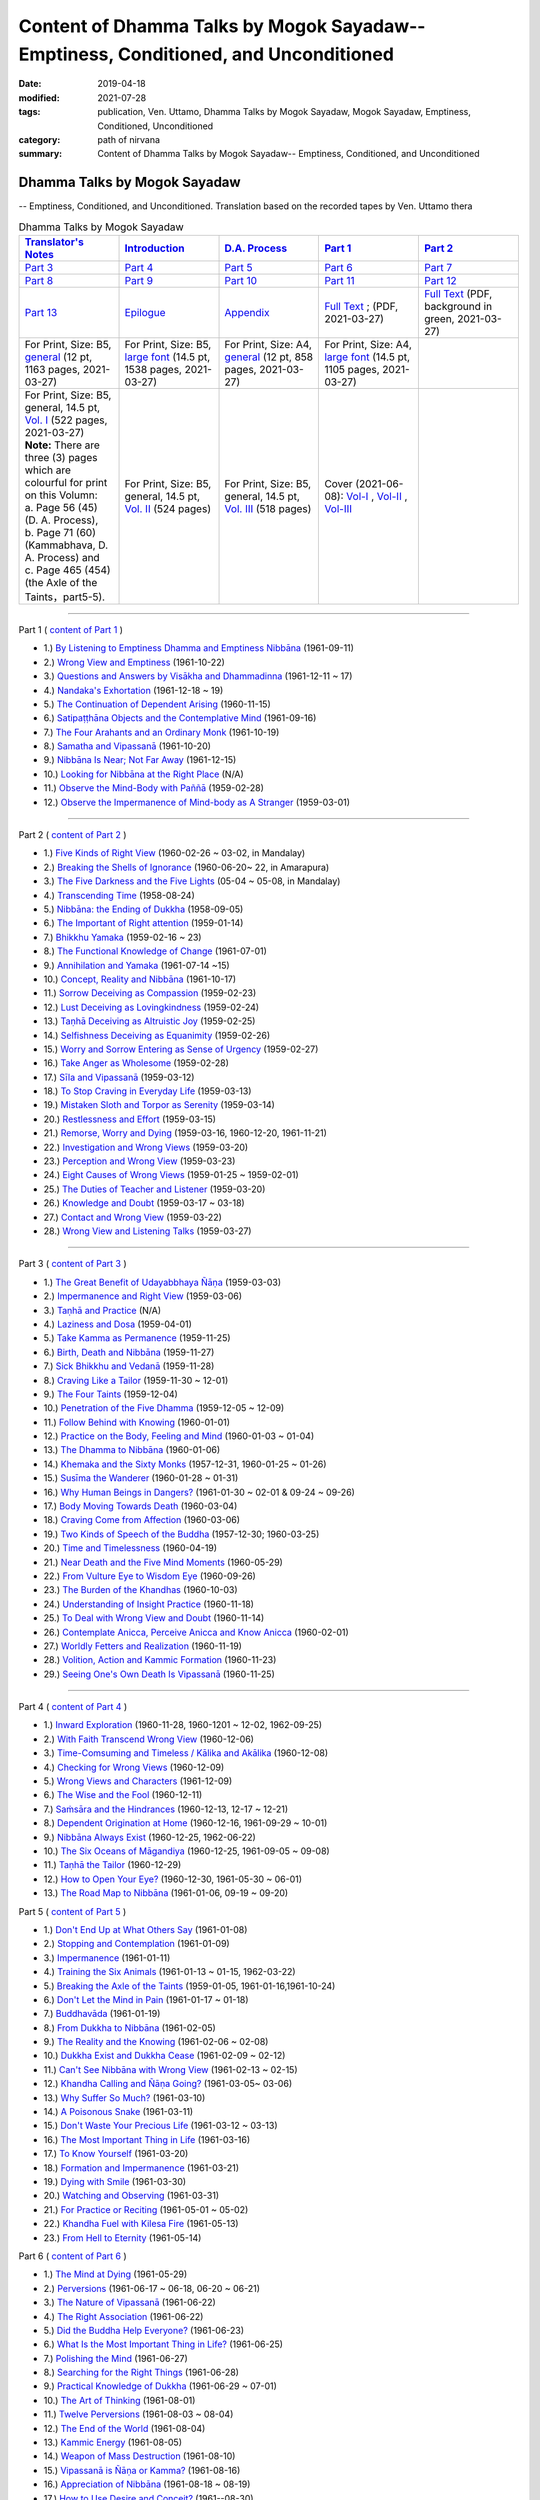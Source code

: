 ======================================================================================
Content of Dhamma Talks by Mogok Sayadaw-- Emptiness, Conditioned, and Unconditioned
======================================================================================

:date: 2019-04-18
:modified: 2021-07-28
:tags: publication, Ven. Uttamo, Dhamma Talks by Mogok Sayadaw, Mogok Sayadaw, Emptiness, Conditioned, Unconditioned
:category: path of nirvana
:summary: Content of Dhamma Talks by Mogok Sayadaw-- Emptiness, Conditioned, and Unconditioned


Dhamma Talks by Mogok Sayadaw
~~~~~~~~~~~~~~~~~~~~~~~~~~~~~~~~~~

-- Emptiness, Conditioned, and Unconditioned. Translation based on the recorded tapes by Ven. Uttamo thera

.. list-table:: Dhamma Talks by Mogok Sayadaw
   :widths: 20 20 20 20 20
   :header-rows: 1

   * - `Translator's Notes <{filename}translator-notes%zh.rst>`__
     - `Introduction <{filename}introduction%zh.rst>`__ 
     - `D.A. Process <{filename}da-process%zh.rst>`__
     - `Part 1`_
     - `Part 2`_ 
   * - `Part 3`_
     - `Part 4`_
     - `Part 5`_
     - `Part 6`_
     - `Part 7`_
   * - `Part 8`_
     - `Part 9`_
     - `Part 10`_
     - `Part 11`_
     - `Part 12`_
   * - `Part 13`_
     - `Epilogue <{filename}postscript%zh.rst>`__
     - `Appendix <{filename}appendix%zh.rst>`__
     - `Full Text <https://github.com/twnanda/doc-pdf-etc/blob/master/pdf/Dhamma_Talks_by_Mogok_Sayadaw-full-text.pdf>`__ ; (PDF, 2021-03-27)
     - `Full Text <https://github.com/twnanda/doc-pdf-etc/blob/master/pdf/Dhamma_Talks_by_Mogok_Sayadaw-full-text-green.pdf>`__ (PDF, background in green, 2021-03-27)
   * - For Print, Size: B5, `general <https://github.com/twnanda/doc-pdf-etc/blob/master/pdf/Dhamma_Talks_by_Mogok_Sayadaw-full-text-12pt-print-B5.pdf>`__ (12 pt, 1163 pages, 2021-03-27) 
     - For Print, Size: B5, `large font <https://github.com/twnanda/doc-pdf-etc/blob/master/pdf/Dhamma_Talks_by_Mogok_Sayadaw-full-text-14pt-print-B5.pdf>`__ (14.5 pt, 1538 pages, 2021-03-27)
     - For Print, Size: A4, `general <https://github.com/twnanda/doc-pdf-etc/blob/master/pdf/Dhamma_Talks_by_Mogok_Sayadaw-full-text-12pt-print.pdf>`__  (12 pt, 858 pages, 2021-03-27)
     - For Print, Size: A4, `large font <https://github.com/twnanda/doc-pdf-etc/blob/master/pdf/Dhamma_Talks_by_Mogok_Sayadaw-full-text-14pt-print.pdf>`__ (14.5 pt, 1105 pages, 2021-03-27)
     - 
   * - | For Print, Size: B5, general, 14.5 pt, `Vol. I <https://github.com/twnanda/doc-pdf-etc/blob/master/pdf/Dhamma_Talks_by_Mogok_Sayadaw-full-text-14pt-print-B5-Vol-1.pdf>`__ (522 pages, 2021-03-27)
       | **Note:** There are three (3) pages which are colourful for print on this Volumn:
       | a. Page 56 (45) (D. A. Process), 
       | b. Page 71 (60) (Kammabhava, D. A. Process) and 
       | c. Page 465 (454) (the Axle of the Taints，part5-5).   
     - For Print, Size: B5, general, 14.5 pt, `Vol. II <https://github.com/twnanda/doc-pdf-etc/blob/master/pdf/Dhamma_Talks_by_Mogok_Sayadaw-full-text-14pt-print-B5-Vol-2.pdf>`__ (524 pages)
     - For Print, Size: B5, general, 14.5 pt, `Vol. III <https://github.com/twnanda/doc-pdf-etc/blob/master/pdf/Dhamma_Talks_by_Mogok_Sayadaw-full-text-14pt-print-B5-Vol-3.pdf>`__ (518 pages)
     - Cover (2021-06-08): `Vol-I <https://github.com/twnanda/doc-pdf-etc/blob/master/image/mogok1-cover.png>`__ , `Vol-II <https://github.com/twnanda/doc-pdf-etc/blob/master/image/mogok2-cover.png>`__ , `Vol-III <https://github.com/twnanda/doc-pdf-etc/blob/master/image/mogok3-cover.png>`__ 
     - 

---------------------------

_`Part 1` ( `content of Part 1 <{filename}pt01-content-of-part01%zh.rst>`_ )

- 1.) `By Listening to Emptiness Dhamma and Emptiness Nibbāna <{filename}pt01-01-emptiness-dhamma-and-emptiness-nibbana%zh.rst>`_ (1961-09-11)

- 2.) `Wrong View and Emptiness <{filename}pt01-02-wrong-view-and-emptiness%zh.rst>`_ (1961-10-22)

- 3.) `Questions and Answers by Visākha and Dhammadinna <{filename}pt01-03-questions-and-answers-by-visakha-and-dhammadinna%zh.rst>`_ (1961-12-11 ~ 17)

- 4.) `Nandaka's Exhortation <{filename}pt01-04-nandaka-s-exhortation%zh.rst>`_ (1961-12-18 ~ 19)

- 5.) `The Continuation of Dependent Arising <{filename}pt01-05-continuation-of-dependent-arising%zh.rst>`_ (1960-11-15)

- 6.) `Satipaṭṭhāna Objects and the Contemplative Mind <{filename}pt01-06-satipathana-objects-and-the-contemplative-mind%zh.rst>`_ (1961-09-16)

- 7.) `The Four Arahants and an Ordinary Monk <{filename}pt01-07-four-arahants-and-an-ordinary-monk%zh.rst>`_ (1961-10-19)

- 8.) `Samatha and Vipassanā <{filename}pt01-08-samatha-and-vipassana%zh.rst>`_ (1961-10-20)

- 9.) `Nibbāna Is Near; Not Far Away <{filename}pt01-09-nibbana-is-near-not-far-away%zh.rst>`_ (1961-12-15)

- 10.) `Looking for Nibbāna at the Right Place <{filename}pt01-10-looking-for-nibbana-at-the-right-place%zh.rst>`_ (N/A)

- 11.) `Observe the Mind-Body with Paññā <{filename}pt01-11-observe-the-mind-body-with-panna%zh.rst>`_ (1959-02-28)

- 12.) `Observe the Impermanence of Mind-body as A Stranger <{filename}pt01-12-observe-the-impermanence-of-mind-body-as-a-stranger%zh.rst>`_ (1959-03-01)

------

_`Part 2` ( `content of Part 2 <{filename}pt02-content-of-part02%zh.rst>`_ )

- 1.) `Five Kinds of Right View <{filename}pt02-01-five-kinds-of-right-view%zh.rst>`_ (1960-02-26 ~ 03-02, in Mandalay)

- 2.) `Breaking the Shells of Ignorance <{filename}pt02-02-breaking-the-shells-of-ignorance%zh.rst>`_ (1960-06-20~ 22, in Amarapura)

- 3.) `The Five Darkness and the Five Lights <{filename}pt02-03-five-darkness-five-lights%zh.rst>`_ (05-04 ~ 05-08, in Mandalay)

- 4.) `Transcending Time <{filename}pt02-04-transcending-time%zh.rst>`_ (1958-08-24)

- 5.) `Nibbāna: the Ending of Dukkha <{filename}pt02-05-nibbana-the-ending-of-dukkha%zh.rst>`_ (1958-09-05)

- 6.) `The Important of Right attention <{filename}pt02-06-important-of-right-attention%zh.rst>`_ (1959-01-14)

- 7.) `Bhikkhu Yamaka <{filename}pt02-07-bhikkhu-yamaka%zh.rst>`_ (1959-02-16 ~ 23)

- 8.) `The Functional Knowledge of Change <{filename}pt02-08-functional-knowledge-of-change%zh.rst>`_ (1961-07-01)

- 9.) `Annihilation and Yamaka <{filename}pt02-09-annihilation-and-yamaka%zh.rst>`_ (1961-07-14 ~15)

- 10.) `Concept, Reality and Nibbāna <{filename}pt02-10-concept-reality-and-nibbana%zh.rst>`_ (1961-10-17)

- 11.) `Sorrow Deceiving as Compassion <{filename}pt02-11-sorrow-deceiving-as-compassion%zh.rst>`_ (1959-02-23)

- 12.) `Lust Deceiving as Lovingkindness <{filename}pt02-12-lust-deceiving-as-lovingkindness%zh.rst>`_ (1959-02-24)

- 13.) `Taṇhā Deceiving as Altruistic Joy <{filename}pt02-13-tanha-deceiving-as-altruistic-joy%zh.rst>`_ (1959-02-25)

- 14.) `Selfishness Deceiving as Equanimity <{filename}pt02-14-selfishness-deceiving-as-equanimity%zh.rst>`_ (1959-02-26)

- 15.) `Worry and Sorrow Entering as Sense of Urgency <{filename}pt02-15-worry-and-sorrow-entering-as-sense-of-urgency%zh.rst>`_ (1959-02-27)

- 16.) `Take Anger as Wholesome <{filename}pt02-16-take-anger-as-wholesome%zh.rst>`_ (1959-02-28)

- 17.) `Sīla and Vipassanā <{filename}pt02-17-sila-and-vipassana%zh.rst>`_ (1959-03-12)

- 18.) `To Stop Craving in Everyday Life <{filename}pt02-18-to-stop-craving-in-everyday-life%zh.rst>`_ (1959-03-13)

- 19.) `Mistaken Sloth and Torpor as Serenity <{filename}pt02-19-mistaken-sloth-and-torpor-as-serenity%zh.rst>`_ (1959-03-14)

- 20.) `Restlessness and Effort <{filename}pt02-20-restlessness-and-effort%zh.rst>`_ (1959-03-15)

- 21.) `Remorse, Worry and Dying <{filename}pt02-21-remorse-worry-and-dying%zh.rst>`_ (1959-03-16, 1960-12-20, 1961-11-21)

- 22.) `Investigation and Wrong Views <{filename}pt02-22-investigation-and-wrong-views%zh.rst>`_ (1959-03-20)

- 23.) `Perception and Wrong View <{filename}pt02-23-perception-and-wrong-views%zh.rst>`_ (1959-03-23)

- 24.) `Eight Causes of Wrong Views <{filename}pt02-24-eight-causes-of-wrong-views%zh.rst>`_ (1959-01-25 ~ 1959-02-01)

- 25.) `The Duties of Teacher and Listener <{filename}pt02-25-duties-of-teacher-and-listener%zh.rst>`_ (1959-03-20)

- 26.) `Knowledge and Doubt <{filename}pt02-26-knowledge-and-doubt%zh.rst>`_ (1959-03-17 ~ 03-18)

- 27.) `Contact and Wrong View <{filename}pt02-27-contact-and-wrong-view%zh.rst>`_ (1959-03-22)

- 28.) `Wrong View and Listening Talks <{filename}pt02-28-wrong-viewand-listening-talks%zh.rst>`_ (1959-03-27)

------

_`Part 3` ( `content of Part 3 <{filename}pt03-content-of-part03%zh.rst>`_ )

- 1.) `The Great Benefit of Udayabbhaya Ñāṇa <{filename}pt03-01-great-benefit-of-udayabbhaya-nana%zh.rst>`_ (1959-03-03)

- 2.) `Impermanence and Right View <{filename}pt03-02-impermanence-and-right-view%zh.rst>`_ (1959-03-06)

- 3.) `Taṇhā and Practice <{filename}pt03-03-tanha-and-practice%zh.rst>`_ (N/A)

- 4.) `Laziness and Dosa <{filename}pt03-04-laziness-and-dosa%zh.rst>`_ (1959-04-01)

- 5.) `Take Kamma as Permanence <{filename}pt03-05-take-kamma-as-permanence%zh.rst>`_ (1959-11-25)

- 6.) `Birth, Death and Nibbāna <{filename}pt03-06-birth-death-and-nibbana%zh.rst>`_ (1959-11-27)

- 7.) `Sick Bhikkhu and Vedanā <{filename}pt03-07-sick-bhikkhu-and-vedana%zh.rst>`_ (1959-11-28)

- 8.) `Craving Like a Tailor <{filename}pt03-08-craving-like-a-tailor%zh.rst>`_ (1959-11-30 ~ 12-01)

- 9.) `The Four Taints <{filename}pt03-09-four-taints%zh.rst>`_ (1959-12-04)

- 10.) `Penetration of the Five Dhamma <{filename}pt03-10-penetration-of-the-five-dhamma%zh.rst>`_ (1959-12-05 ~ 12-09)

- 11.) `Follow Behind with Knowing <{filename}pt03-11-follow-behind-with-knowing%zh.rst>`_ (1960-01-01)

- 12.) `Practice on the Body, Feeling and Mind <{filename}pt03-12-practice-on-the-body-feeling-and-mind%zh.rst>`_ (1960-01-03 ~ 01-04)

- 13.) `The Dhamma to Nibbāna <{filename}pt03-13-dhamma-to-nibbana%zh.rst>`_ (1960-01-06)

- 14.) `Khemaka and the Sixty Monks <{filename}pt03-14-khemaka-and-the-sixty-monks%zh.rst>`_ (1957-12-31, 1960-01-25 ~ 01-26)

- 15.) `Susīma the Wanderer <{filename}pt03-15-susima-the-wanderer%zh.rst>`_ (1960-01-28 ~ 01-31)

- 16.) `Why Human Beings in Dangers? <{filename}pt03-16-why-human-beings-in-dangers%zh.rst>`_ (1961-01-30 ~ 02-01 & 09-24 ~ 09-26)

- 17.) `Body Moving Towards Death <{filename}pt03-17-body-moving-towards-death%zh.rst>`_ (1960-03-04)

- 18.) `Craving Come from Affection <{filename}pt03-18-craving-come-from-affection%zh.rst>`_ (1960-03-06)

- 19.) `Two Kinds of Speech of the Buddha <{filename}pt03-19-two-kinds-of-speech-of-the-buddha%zh.rst>`_ (1957-12-30; 1960-03-25)

- 20.) `Time and Timelessness <{filename}pt03-20-time-and-timelessness%zh.rst>`_ (1960-04-19)

- 21.) `Near Death and the Five Mind Moments <{filename}pt03-21-near-death-and-the-five-mind-moments%zh.rst>`_ (1960-05-29)

- 22.) `From Vulture Eye to Wisdom Eye <{filename}pt03-22-from-vulture-eye-to-wisdom-eye%zh.rst>`_ (1960-09-26)

- 23.) `The Burden of the Khandhas <{filename}pt03-23-burden-of-the-khandhas%zh.rst>`_ (1960-10-03)

- 24.) `Understanding of Insight Practice <{filename}pt03-24-understanding-of-insight-practice%zh.rst>`_ (1960-11-18)

- 25.) `To Deal with Wrong View and Doubt <{filename}pt03-25-to-deal-with-wrong-viewand-doubt%zh.rst>`_ (1960-11-14)

- 26.) `Contemplate Anicca, Perceive Anicca and Know Anicca <{filename}pt03-26-contemplate-anicca-perceive-anicca-and-know-anicca%zh.rst>`_ (1960-02-01)

- 27.) `Worldly Fetters and Realization <{filename}pt03-27-worldly-fetters-and-realization%zh.rst>`_ (1960-11-19)

- 28.) `Volition, Action and Kammic Formation <{filename}pt03-28-volition-action-and-kammic-formation%zh.rst>`_ (1960-11-23)

- 29.) `Seeing One's Own Death Is Vipassanā <{filename}pt03-29-seeing-ones-own-death-is-vipassana%zh.rst>`_ (1960-11-25)

------

_`Part 4` ( `content of Part 4 <{filename}pt04-content-of-part04%zh.rst>`_ )

- 1.) `Inward Exploration <{filename}pt04-01-inward-exploration%zh.rst>`_ (1960-11-28, 1960-1201 ~ 12-02, 1962-09-25)

- 2.) `With Faith Transcend Wrong View <{filename}pt04-02-with-faith-transcend-wrong-view%zh.rst>`_ (1960-12-06)

- 3.) `Time-Comsuming and Timeless / Kālika and Akālika <{filename}pt04-03-time-comsuming-and-timeless-kalika-and-akalika%zh.rst>`_ (1960-12-08)

- 4.) `Checking for Wrong Views <{filename}pt04-04-checking-for-wrong-views%zh.rst>`_ (1960-12-09)

- 5.) `Wrong Views and Characters <{filename}pt04-05-wrong-views-and-characters%zh.rst>`_ (1961-12-09)

- 6.) `The Wise and the Fool <{filename}pt04-06-the-wise-and-the-fool%zh.rst>`_ (1960-12-11)

- 7.) `Saṁsāra and the Hindrances <{filename}pt04-07-samsara-and-the-hindrances%zh.rst>`_ (1960-12-13, 12-17 ~ 12-21)

- 8.) `Dependent Origination at Home <{filename}pt04-08-dependent-origination-at-home%zh.rst>`_ (1960-12-16, 1961-09-29 ~ 10-01)

- 9.) `Nibbāna Always Exist <{filename}pt04-09-nibbana-always-exist%zh.rst>`_ (1960-12-25, 1962-06-22)

- 10.) `The Six Oceans of Māgandiya <{filename}pt04-10-the-six-oceans-of-magandiya%zh.rst>`_ (1960-12-25, 1961-09-05 ~ 09-08)

- 11.) `Taṇhā the Tailor <{filename}pt04-11-tanha-the-tailor%zh.rst>`_ (1960-12-29)

- 12.) `How to Open Your Eye? <{filename}pt04-12-how-to-open-your-eye%zh.rst>`_ (1960-12-30, 1961-05-30 ~ 06-01)

- 13.) `The Road Map to Nibbāna <{filename}pt04-13-the-road-map-to-nibbana%zh.rst>`_ (1961-01-06, 09-19 ~ 09-20)

_`Part 5` ( `content of Part 5 <{filename}pt05-content-of-part05%zh.rst>`_ )

- 1.) `Don't End Up at What Others Say <{filename}pt05-01-dont-end-up-at-what-others-say%zh.rst>`_ (1961-01-08)

- 2.) `Stopping and Contemplation <{filename}pt05-02-stopping-and-contemplation%zh.rst>`_ (1961-01-09)

- 3.) `Impermanence <{filename}pt05-03-impermanence%zh.rst>`_ (1961-01-11)

- 4.) `Training the Six Animals <{filename}pt05-04-training-the-six-animals%zh.rst>`_ (1961-01-13 ~ 01-15, 1962-03-22)

- 5.) `Breaking the Axle of the Taints <{filename}pt05-05-breaking-the-axle-of-the-taints%zh.rst>`_ (1959-01-05, 1961-01-16,1961-10-24)

- 6.) `Don't Let the Mind in Pain <{filename}pt05-06-dont-let-the-mind-in-pain%zh.rst>`_ (1961-01-17 ~ 01-18)

- 7.) `Buddhavāda <{filename}pt05-07-buddhavada%zh.rst>`_ (1961-01-19)

- 8.) `From Dukkha to Nibbāna <{filename}pt05-08-from-dukkha-to-nibbana%zh.rst>`_ (1961-02-05)

- 9.) `The Reality and the Knowing <{filename}pt05-09-the-reality-and-the-knowing%zh.rst>`_ (1961-02-06 ~ 02-08)

- 10.) `Dukkha Exist and Dukkha Cease <{filename}pt05-10-dukkha-exist-and-dukkha-cease%zh.rst>`_ (1961-02-09 ~ 02-12)

- 11.) `Can't See Nibbāna with Wrong View <{filename}pt05-11-cant-see-nibbana-with-wrong-view%zh.rst>`_ (1961-02-13 ~ 02-15)

- 12.) `Khandha Calling and Ñāṇa Going? <{filename}pt05-12-khandha-calling-and-nana-going%zh.rst>`_ (1961-03-05~ 03-06)

- 13.) `Why Suffer So Much? <{filename}pt05-13-why-suffer-so-much%zh.rst>`_ (1961-03-10)

- 14.) `A Poisonous Snake <{filename}pt05-14-a-poisonous-snake%zh.rst>`_ (1961-03-11)

- 15.) `Don't Waste Your Precious Life <{filename}pt05-15-dont-waste-your-precious-life%zh.rst>`_ (1961-03-12 ~ 03-13)

- 16.) `The Most Important Thing in Life <{filename}pt05-16-the-most-important-thing-in-life%zh.rst>`_ (1961-03-16)

- 17.) `To Know Yourself <{filename}pt05-17-to-know-yourself%zh.rst>`_ (1961-03-20)

- 18.) `Formation and Impermanence <{filename}pt05-18-formation-and-impermanence%zh.rst>`_ (1961-03-21)

- 19.) `Dying with Smile <{filename}pt05-19-dying-with-smile%zh.rst>`_ (1961-03-30)

- 20.) `Watching and Observing <{filename}pt05-20-watching-and-observing%zh.rst>`_ (1961-03-31)

- 21.) `For Practice or Reciting <{filename}pt05-21-for-practice-or-reciting%zh.rst>`_ (1961-05-01 ~ 05-02)

- 22.) `Khandha Fuel with Kilesa Fire <{filename}pt05-22-khandha-fuel-with-kilesa-fire%zh.rst>`_ (1961-05-13)

- 23.) `From Hell to Eternity <{filename}pt05-23-from-hell-to-eternity%zh.rst>`_ (1961-05-14)

_`Part 6` ( `content of Part 6 <{filename}pt06-content-of-part06%zh.rst>`_ )

- 1.) `The Mind at Dying <{filename}pt06-01-the-mind-at-dying%zh.rst>`_ (1961-05-29)

- 2.) `Perversions <{filename}pt06-02-perversions%zh.rst>`_ (1961-06-17 ~ 06-18, 06-20 ~ 06-21)

- 3.) `The Nature of Vipassanā <{filename}pt06-03-the-nature-of-vipassana%zh.rst>`_ (1961-06-22)

- 4.) `The Right Association <{filename}pt06-04-the-right-association%zh.rst>`_ (1961-06-22)

- 5.) `Did the Buddha Help Everyone? <{filename}pt06-05-did-the-buddha-help-everyone%zh.rst>`_ (1961-06-23)

- 6.) `What Is the Most Important Thing in Life? <{filename}pt06-06-what-is-the-most-important-thing-in-life%zh.rst>`_ (1961-06-25)

- 7.) `Polishing the Mind <{filename}pt06-07-polishing-the-mind%zh.rst>`_ (1961-06-27)

- 8.) `Searching for the Right Things <{filename}pt06-08-searching-for-the-right-things%zh.rst>`_ (1961-06-28)

- 9.) `Practical Knowledge of Dukkha <{filename}pt06-09-practical-knowledge-of-dukkha%zh.rst>`_ (1961-06-29 ~ 07-01)

- 10.) `The Art of Thinking <{filename}pt06-10-the-art-of-thinking%zh.rst>`_ (1961-08-01)

- 11.) `Twelve Perversions <{filename}pt06-11-twelve-perversions%zh.rst>`_ (1961-08-03 ~ 08-04)

- 12.) `The End of the World <{filename}pt06-12-the-end-of-the-world%zh.rst>`_ (1961-08-04)

- 13.) `Kammic Energy <{filename}pt06-13-kammic-energy%zh.rst>`_ (1961-08-05)

- 14.) `Weapon of Mass Destruction <{filename}pt06-14-weapon-of-mass-destruction%zh.rst>`_ (1961-08-10)

- 15.) `Vipassanā is Ñāṇa or Kamma? <{filename}pt06-15-vipassana-is-knowledge-or-action%zh.rst>`_ (1961-08-16) 

- 16.) `Appreciation of Nibbāna <{filename}pt06-16-appreciation-of-nibbana%zh.rst>`_ (1961-08-18 ~ 08-19)

- 17.) `How to Use Desire and Conceit? <{filename}pt06-17-how-to-use-desire-and-conceit%zh.rst>`_ (1961--08-30)

- 18.) `The Beginning and the Ending <{filename}pt06-18-beginning-and-ending%zh.rst>`_ (19)

- 19.) `Four Types of Yogi <{filename}pt06-19-four-types-of-yogi%zh.rst>`_ (1961-09-04)

- 20.) `Two Views on Insight <{filename}pt06-20-two-views-on-insight%zh.rst>`_ (1961-09-12)

- 21.) `Two Kinds of Disenchantment <{filename}pt06-21-two-kinds-of-disenchantment%zh.rst>`_ (1961-09-16)

- 22.) `Searching for the Truth <{filename}pt06-22-searching-for-the-truth%zh.rst>`_ (1961-10-02)

- 23.) `Dealing with Wrong View and Doubt <{filename}pt06-23-dealing-with-wrong-view-and-doubt%zh.rst>`_ (1961-10-03)

- 24.) `Controlling the Mind <{filename}pt06-24-controlling-the-mind%zh.rst>`_ (1961-10-10)

- 25.) `Ñāṇa Eye and Normal Eye <{filename}pt06-25-nana-eye-and-normal-eye%zh.rst>`_ (1961-10-14)

- 26.) `Insight Knowledge and Path Knowledge <{filename}pt06-26-insight-knowledge-and-path-knowledge%zh.rst>`_ (19)

- 27.) `Concept, Reality and Nibbāna (ver. 2) <{filename}pt06-27-concept-reality-and-nibbana%zh.rst>`_ (1961-10-17)

- 28.) `Spiritual Faculties and Nibbāna <{filename}pt06-28-spiritual-faculties-and-nibbana%zh.rst>`_ (1961-10-19)

_`Part 7` ( `content of Part 7 <{filename}pt07-content-of-part07%zh.rst>`_ )

- 1.) `The Creators of Dukkha <{filename}pt07-01-the-creators-of-dukkha%zh.rst>`_ (1961-10-21)

- 2.) `Two Causes for Wrong View <{filename}pt07-02-two-causes-for-wrong-view%zh.rst>`_ (1961-10-23)

- 3.) `The Beginning of Beings <{filename}pt07-03-beginning-of-beings%zh.rst>`_ (1961-10-25)

- 4.) `Ending of the Unwholesome Life <{filename}pt07-04-ending-of-the-unwholesome-life%zh.rst>`_ (1961-10-31)

- 5.) `The Last Teaching of the Buddha <{filename}pt07-05-the-last-teaching-of-the-buddha%zh.rst>`_ (1961-11-03)

- 6.) `The Hidden Treasure <{filename}pt07-06-hidden-treasure%zh.rst>`_ (1961-11-16)

- 7.) `Priceless Treasure of Mankind <{filename}pt07-07-priceless-treasure-of-mankind%zh.rst>`_ (1961-11-16)

- 8.) `In Accordance with the Dhamma <{filename}pt07-08-in-accordance-with-the-dhamma%zh.rst>`_ (1961-11-16)

- 9.) `Perform A Dāna Properly <{filename}pt07-09-perform-adana-properly%zh.rst>`_ (1961-11-22)

- 10.) `Dāna and Ending of Dukkha <{filename}pt07-10-dana-and-the-ending-of-dukkha%zh.rst>`_ (1961-11-22)

- 11.) `Two Guardians of Hells <{filename}pt07-11-two-guardians-of-hells%zh.rst>`_ (1961-11-23)

- 12.) `Can't Rely on the Outside Power <{filename}pt07-12-cannot-rely-on-the-outside-power%zh.rst>`_ (1961-11-23)

- 13.) `Dukkha and the End of Dukkha <{filename}pt07-13-dukkha-and-the-end-of-dukkha%zh.rst>`_ (1961-11-24)

- 14.) `Important of Feeling <{filename}pt07-14-importance-of-feeling%zh.rst>`_ (1961-11-25)

- 15.) `Tanhā and Kamma <{filename}pt07-15-craving-and-action%zh.rst>`_ (1961-11-28)

- 16.) `Three Cups of Medicine and the Crazy Beings <{filename}pt07-16-three-cups-of-medicine-and-the-crazy-beings%zh.rst>`_ (1961-11-30)

- 17.) `Stream-Enterer and the Perversions <{filename}pt07-17-stream-enterer-and-the-inversions%zh.rst>`_ (1961-11-30)

- 18.) `Breaking the Collar <{filename}pt07-18-breaking-the-collar%zh.rst>`_ (1961-11-30)

- 19.) `Frightening Wrong View <{filename}pt07-19-frightening-wrong-view%zh.rst>`_ (1961-12-05)

- 20.) `How To Pay your Debts? <{filename}pt07-20-how-to-pay-your-debts%zh.rst>`_ (1961-12-07)

- 21.) `Do Buddhists Have Wrong Views? <{filename}pt07-21-do-buddhists-have-wrong-views%zh.rst>`_ (1961-12-06)

- 22.) `Compassion with Wrong View <{filename}pt07-22-compassion-with-wrong-view%zh.rst>`_ (1961-12-08)

- 23.) `The Paths of the Wise and the Fool <{filename}pt07-23-the-paths-of-the-wise-and-the-fool%zh.rst>`_ (1961-12-10)

- 24.) `Searching for the Source <{filename}pt07-24-searching-for-the-source%zh.rst>`_ (1961-12-11)

- 25.) `The Three Knowledges in the Suttas <{filename}pt07-25-three-knowledges-in-the-suttas%zh.rst>`_ (1961-12-15)

- 26.) `The Doctrine of the Buddha <{filename}pt07-26-the-doctrine-of-the-buddha%zh.rst>`_ (1961-12-16)

- 27.) `Unwise Attention and Sufferings <{filename}pt07-27-unwise-attention-and-sufferings%zh.rst>`_ (1961-12-17)

- 28.) `Craving Overrule Actions <{filename}pt07-28-craving-overrules-actions%zh.rst>`_ (1961-12-18)

- 29.) `Conditioned and Unconditioned <{filename}pt07-29-conditioned-and-unconditioned%zh.rst>`_ (1962-02-22)

_`Part 8` ( `content of Part 8 <{filename}pt08-content-of-part08%zh.rst>`_ )

- 1.) `The Three Words <{filename}pt08-01-three-worlds%zh.rst>`_ (1962-02-15 ~ 02-21)

- 2.) `Are You the Wise or the Fool? <{filename}pt08-02-are-you-the-wise-or-the-fool%zh.rst>`_ (1962-03-05, 03-06)

- 3.) `The Power of the Dhamma <{filename}pt08-03-power-of-the-dhamma%zh.rst>`_ (1962-03-14)

- 4.) `To Nibbāna Without New Kammas <{filename}pt08-04-to-nibbana-without-new-kammas%zh.rst>`_ (1962-03-15)

- 5.) `Negligence and Suffering <{filename}pt08-05-negligence-and-suffering%zh.rst>`_ (1962-03-23, 03-24)

- 6.) `On Anatta <{filename}pt08-06-on-anatta%zh.rst>`_ (1962-04-19, 04-19)

- 7.) `Two Causes of No Realization <{filename}pt08-07-two-causes-of-no-realization%zh.rst>`_ (1962-04-21)

- 8.) `With Tanhā and Māna to Nibbāna <{filename}pt08-08-with-tanha-and-mana-to-nibbana%zh.rst>`_ (1962-05-13)

- 9.) `The Extension of Saṁsāra <{filename}pt08-09-extension-of-samsara%zh.rst>`_ (1962-05-15)

- 10.) `With Kilesa Sap, No Real Happiness <{filename}pt08-10-with-kilesa-sap-no-real-happiness%zh.rst>`_ (1962-05-29)

- 11.) `Unwise Attention and Prayers <{filename}pt08-11-unwise-attention-and-prayers%zh.rst>`_ (1962-06-04)

- 12.) `Truth Is in the Khandha <{filename}pt08-12-truth-is-in-the-khandha%zh.rst>`_ (1962--06-15)

- 13.) `Nibbāna Is the Foremost Happiness <{filename}pt08-13-nibbana-is-the-foremost-happiness%zh.rst>`_ (1962-06-15)

- 14.) `To Have Compassion and Wisdom for Oneself <{filename}pt08-14-to-has-compassion-and-wisdom-for-oneself%zh.rst>`_ (1962-06-16)

- 15.) `About the Mind <{filename}pt08-15-about-the-mind%zh.rst>`_ (1962-06-17)

- 16.) `On Nibbānan <{filename}pt08-16-on-nibbana%zh.rst>`_ (1962-06-18)

- 17.) `Two Different Dhammas <{filename}pt08-17-two-different-dhammas%zh.rst>`_ (1962-06-20)

- 18.) `Two Knowledge of the Truth <{filename}pt08-18-two-knowledges-of-the-truth%zh.rst>`_ (1962-06-21)

- 19.) `Right Association <{filename}pt08-19-right-association%zh.rst>`_ (1962-06-22)

- 20.) `The Importance of Knowing the Truth <{filename}pt08-20-importance-of-knowing-the-truth%zh.rst>`_ (1962-07-08)

- 21.) `Answer To A Buddhist <{filename}pt08-21-answer-to-a-buddhist%zh.rst>`_ (1962-07-10)

- 22.) `Three Steps to Nibbāna <{filename}pt08-22-three-steps-to-nibbana%zh.rst>`_ (1962-07-08 ~ 07-10)

- 23.) `Wrong View on Nibbāna <{filename}pt08-23-wrong-view-on-nibbana%zh.rst>`_ (1962-07-11,  07-12)

_`Part 9` ( `content of Part 9 <{filename}pt09-content-of-part09%zh.rst>`_ )

- 1.) `The Dangers of Wrong Knowledge <{filename}pt09-01-the-dangers-of-wrong-knowledge%zh.rst>`_ (1962-07-31)

- 2.) `Non-conflict and Non-attachment <{filename}pt09-02-non-conflict-and-non-attachment%zh.rst>`_ (1962-08-08)

- 3.) `Development with Contemplation <{filename}pt09-03-development-with-contemplation%zh.rst>`_ (1962-08-08)

- 4.) `Mountains of Bones and Oceans of Blood <{filename}pt09-04-mountains-of-bones-and-oceans-of-blood%zh.rst>`_ (1962-09-02 ~ 09-03)

- 5.) `The Simile for Nibbāna <{filename}pt09-05-a-simile-for-nibbana%zh.rst>`_ (1962-09-07)

- 6.) `Contemplation on Annatta <{filename}pt09-06-contemplation-on-anatta%zh.rst>`_ (1962-09-16)

- 7.) `Cessation of the Taints <{filename}pt09-07-cessation-of-the-taints%zh.rst>`_ (1962-09-19)

- 8.) `Are You Worshipping Wrong Views? <{filename}pt09-08-are-you-worshipping-wrong-views%zh.rst>`_ (1962-09-20)

- 9.) `Body and Mental Pains <{filename}pt09-09-body-and-mental-pains%zh.rst>`_ (1962-09-22)

- 10.) `How to Die with Feelings? <{filename}pt09-10-how-to-die-with-feelings%zh.rst>`_ (1962-09-23, 09-24)

- 11.) `Should Know One's Value <{filename}pt09-11-should-know-ones-value%zh.rst>`_ (1962-09-26)

- 12.) `Mistaken with Nibbāna <{filename}pt09-12-mistaken-with-nibbana%zh.rst>`_ (1962-10-04 ~ 10-05)

- 13.) `Rely on Dhamma, Not Outside Power <{filename}pt09-13-rely-on-dhamma-not-outside-power%zh.rst>`_ (1962-10-07)

- 14.) `The Murderers <{filename}pt09-14-the-murderers%zh.rst>`_ (1962-10-08)

- 15.) `Fall in Love with Dukkha <{filename}pt09-15-fall-in-love-with-dukkha%zh.rst>`_ (1962-10-09)

- 16.) `Why Become Living Beings? <{filename}pt09-16-why-become-living-beings%zh.rst>`_ (1962-10-09)

- 17.) `Disenchantment with the Monkey <{filename}pt09-17-disenchantment-with-the-monkey%zh.rst>`_ (1962-10-10)

- 18.) `How to Perform Dāna? <{filename}pt09-18-how-to-perform-dana%zh.rst>`_ (1962-10-12)

- 19.) `Staying with the Truly Reliable Dhamma <{filename}pt09-19-staying-with-the-truly-reliable-dhamma%zh.rst>`_ (1962-10-15)

- 20.) `On Vipassanā̄ Bhavana <{filename}pt09-20-on-vipassana-bhavana%zh.rst>`_ (1961-09-01 ~ 09-02)

- 21.) `Wrong View on Kamma <{filename}pt09-21-wrong-view-on-kamma%zh.rst>`_ (1961-09-21, 09-22)

- 22.) `The Source of Great Sufferings <{filename}pt09-22-the-source-of-great-sufferings%zh.rst>`_ (1961-10-04)

- 23.) `The Important of Anicca <{filename}pt09-23-the-important-of-anicca%zh.rst>`_ (no date)

- 24.) `Wholesome Kamma with Knowledge <{filename}pt09-24-wholesome-kamma-with-knowledge%zh.rst>`_ (1960-12-09)

- 25.) `Wrong View, Dukkha and Nibbāna <{filename}pt09-25-wrong-view-dukkha-and-nibbana%zh.rst>`_ (1960-10-10)

- 26.) `Importance of the Truth of Dukkha <{filename}pt09-26-importance-of-the-truth-of-dukkha%zh.rst>`_ (1960-12-11)

- 27.) `From Ignorance to Knowledge <{filename}pt09-27-from-ignorance-to-knowledge%zh.rst>`_ (1960-12-12)

_`Part 10` ( `content of Part 10 <{filename}pt10-content-of-part10%zh.rst>`_ )

- 1.) `The Middle Way <{filename}pt10-01-the-middle-way%zh.rst>`_ (1960-12-13)

- 2.) `Correct One's Mistakes in Time <{filename}pt10-02-correct-ones-mistakes-in-time%zh.rst>`_ (1960-12-18)

- 3.) `Are You A Fool? <{filename}pt10-03-are-you-a-fool%zh.rst>`_ (1960-12-18)

- 4.) `Our Murderers <{filename}pt10-04-our-murderers%zh.rst>`_ (1960-12-25)

- 5.) `The Four Noble Truths <{filename}pt10-05-the-four-noble-truths%zh.rst>`_ (1957-12-06 ~ 12-25)

- 6.) `Pay Your Debts with Knowledge <{filename}pt10-06-pay-your-debts-with-knowledge%zh.rst>`_ (1960-12-28)

- 7.) `Protecting Your Mind <{filename}pt10-07-protecting-your-mind%zh.rst>`_ (1960-12-31)

- 8.) `The Creator: the Deceitful Mind <{filename}pt10-08-the-creator-the-deceitful-mind%zh.rst>`_ (1961-01-01 ~ 01-05)

- 9.) `Wise Attention and Effort <{filename}pt10-09-wise-attention-and-effort%zh.rst>`_ (1961-01-09)

- 10.) `Rust Corrodes the Iron <{filename}pt10-10-rust-corrodes-the-iron%zh.rst>`_ (1961-01-10)

- 11.) `To Nibbāna with One Dhamma <{filename}pt10-11-to-nibbana-with-one-dhamma%zh.rst>`_ (1961-01-11)

- 12.) `To Nibbāna with Stopping <{filename}pt10-12-to-nibbana-with-stopping%zh.rst>`_ (1961-01-12)

- 13.) `True Refuge <{filename}pt10-13-true-refuge%zh.rst>`_ (1961-01-14)

- 14.) `Diseased Body <{filename}pt10-14-the-diseased-body%zh.rst>`_ (1961-01-15)

- 15.) `Important of Samadhi <{filename}pt10-15-importance-of-samadhi%zh.rst>`_ (1961-01-16)

- 16.) `Craving and Suffering <{filename}pt10-16-craving-and-suffering%zh.rst>`_ (1961-01-21)

- 17.) `Fulfilling One's Duty <{filename}pt10-17-fulfilling-ones-duty%zh.rst>`_ (1961-05-27)

- 18.) `Impermanent and Taintless <{filename}pt10-18-impermanent-and-taintless%zh.rst>`_ (1960-05-30)

- 19.) `Dukkha and Nibbāna <{filename}pt10-19-dukkha-and-nibbana%zh.rst>`_ (1960-06-24)

- 20.) `How To Think? <{filename}pt10-20-how-to-think%zh.rst>`_ (1960-07-01)

- 21.) `Four Nibbānas <{filename}pt10-21-four-nibbanas%zh.rst>`_ (1960-07-01)

- 22.) `On Insight Knowledge <{filename}pt10-22-on-insight-knowledge%zh.rst>`_ (1960-11-27)

_`Part 11` ( `content of Part 11 <{filename}pt11-content-of-part11%zh.rst>`_ )

- 1.) `No Free Time Is for Sufferings <{filename}pt11-01-no-free-time-is-for-sufferings%zh.rst>`_ (1961-02-04)

- 2.) `Who Is Your Creator? <{filename}pt11-02-who-is-your-creator%zh.rst>`_ (1961-02-16)

- 3.) `What Is the Most Important Thing? <{filename}pt11-03-what-is-the-most-important-thing%zh.rst>`_ (1961-03-19)

- 4.) `The Process of Existing and Not-Existing <{filename}pt11-04-process-of-existing-and-not-existing%zh.rst>`_ (1961-08-16)

- 5.) `The End of the World (B) <{filename}pt11-05-the-end-of-the-world-b%zh.rst>`_ (1961-10-28)

- 6.) `Why So Many Corpses? <{filename}pt11-06-why-so-many-corpses%zh.rst>`_ (1961-12-29)

- 7.) `Dāna and Nibbāna <{filename}pt11-07-dana-and-nibbana%zh.rst>`_ (1961-12-05)

- 8.) `Practicing for Dying <{filename}pt11-08-practicing-for-dying%zh.rst>`_ (1962-08-11 ~ 08-12)

- 9.) `Seeing Nibbāna with the Pure Mind <{filename}pt11-09-seeing-nibbana-with-the-pure-mind%zh.rst>`_ (1962-08-23)

- 10.) `Two Ways of Dying <{filename}pt11-10-two-ways-of-dying%zh.rst>`_ (1962-08-29)

- 11.) `Dependency Is Wavering <{filename}pt11-11-dependency-is-wavering%zh.rst>`_ (N/A)

- 12.) `The Creator <{filename}pt11-12-the-creator%zh.rst>`_ (N/A)

- 13.) `Not a Soul, Only an Intrinsic Nature <{filename}pt11-13-not-a-soul-only-an-intrinsic-nature%zh.rst>`_ (N/A)

- 14.) `Why Can't Discern Dukkha? <{filename}pt11-14-why-cannot-discern-dukkha%zh.rst>`_ (N/A)

- 15.) `Becoming and Not Becoming <{filename}pt11-15-becoming-and-not-becoming%zh.rst>`_ (N/A)

- 16.) `Don't Live and Die with Ignorance <{filename}pt11-16-dont-Live-and-die-with-ignorance%zh.rst>`_ (N/A)

- 17.) `Wise Attention and Wisdom <{filename}pt11-17-wise-attention-and-wisdom%zh.rst>`_ (N/A)

- 18.) `Human Characters <{filename}pt11-18-human-characters%zh.rst>`_ (N/A)

- 19.) `Not Becoming Dog Again <{filename}pt11-19-not-becoming-dog-again%zh.rst>`_ (N/A)

- 20.) `Difficult To Know Dukkha and Vedanā <{filename}pt11-20-difficult-to-know-dukkha-and-vedana%zh.rst>`_ (N/A)

- 21.) `Bond with Diṭṭhi Rope and Carrying Away by Taṇhā Water <{filename}pt11-21-bond-with-ditthi-rope-and-carrying-away-by-tanha-water%zh.rst>`_ (N/A)

- 22.) `Dispelling Diṭṭhi Before Insight <{filename}pt11-22-dispelling-ditthi-before-insight%zh.rst>`_ (N/A)

- 23.) `A Noble Life and Practice <{filename}pt11-23-a-noble-life-and-practice%zh.rst>`_ (N/A)

- 24.) `Conditioned Phenomena <{filename}pt11-24-conditioned-phenomena%zh.rst>`_ (N/A)

- 25.) `Practice Only One <{filename}pt11-25-practice-only-one%zh.rst>`_ (N/A)

- 26.) `Deceiving by the Active Mind <{filename}pt11-26-deceiving-by-the-active-mind%zh.rst>`_ (N/A)

- 27.) `Ignoble and Noble Searches <{filename}pt11-27-ignoble-and-noble-searches%zh.rst>`_ (N/A)

_`Part 12` ( `content of Part 12 <{filename}pt12-content-of-part12%zh.rst>`_ )

- 1.) `Khandha Fuel, Kilesa Fire and Nibbāna <{filename}pt12-01-khandha-fuel-kilesa-fire-and-nibbana%zh.rst>`_ (N/A)

- 2.) `Penetration of Dukkha <{filename}pt12-02-penetration-of-dukkha%zh.rst>`_ (1956-10-15)

- 3.) `Dhamma and Anudhamma <{filename}pt12-03-dhamma-and-anudhamma%zh.rst>`_ (1956) (no date but year noted)

- 4.) `Dependent Arising and the Four Noble Truths <{filename}pt12-04-dependent-arising-and-the-four-noble-truths%zh.rst>`_ (N/A)

- 5.) `Dependent Arising and the Taints <{filename}pt12-05-dependent-arising-and-the-taints%zh.rst>`_ (N/A)

- 6.) `Dangers That the Worldling Can’t Escape <{filename}pt12-06-dangers-that-the-worldlings-cannot-escape%zh.rst>`_ (N/A)

- 7.) `Just Intrinsic Nature <{filename}pt12-07-just-intrinsic-nature%zh.rst>`_ (N/A)

- 8.) `Ignorance and Craving <{filename}pt12-08-ignorance-and-craving%zh.rst>`_ (N/A)

- 9.) `Everyone Is a Thief <{filename}pt12-09-everyone-is-a-thief%zh.rst>`_ (N/A)

- 10.) `Concept, Reality and Wise Attention <{filename}pt12-10-concept-reality-and-wise-attention%zh.rst>`_ (N/A)

- 11.) `Simple and Direct (B) <{filename}pt12-11-simple-and-direct%zh.rst>`_ (N/A)

- 12.) `Insight for Everyone <{filename}pt12-12-insight-for-everyone%zh.rst>`_ (N/A)

- 13.) `Dying and Undying <{filename}pt12-13-dying-and-undying%zh.rst>`_ (N/A)

- 14.) `The Burdened Khandha <{filename}pt12-14-burdened-khandha%zh.rst>`_ (N/A)

- 15.) `Time and Timeless <{filename}pt12-15-time-and-timeless%zh.rst>`_ (N/A)

- 16.) `Dying, Saṁsāra and Nibbāna <{filename}pt12-16-dying-samsara-and-nibbana%zh.rst>`_ (N/A)

- 17.) `Don't Get Lost in Sufferings <{filename}pt12-17-donot-get-lost-in-sufferings%zh.rst>`_ (N/A)

- 18.) `Three Knowledges of the First Discourse <{filename}pt12-18-three-knowledges-of-the-first-discourse%zh.rst>`_ (N/A)

- 19.) `Instruction on Dying <{filename}pt12-19-instruction-on-dying%zh.rst>`_ (N/A)

- 20.) `Don't Waste Your Precious Times <{filename}pt12-20-donot-waste-your-precious-times%zh.rst>`_ (N/A)

- 21.) `The Dangers of Ignoble Dhamma <{filename}pt12-21-dangers-of-ignoble-dhamma%zh.rst>`_ (N/A)

- 22.) `True Dhamma and Counterfeit Dhamma <{filename}pt12-22-true-dhamma-and-counterfeit-dhamma%zh.rst>`_ (N/A)

- 23.) `Transcending of Time <{filename}pt12-23-transcending-of-time%zh.rst>`_ (N/A)

_`Part 13` ( `content of Part 13 <{filename}pt13-content-of-part13%zh.rst>`_ )

- 1.) `The Real Saviour <{filename}pt13-01-the-real-saviour%zh.rst>`_ (1961-07-28)

- 2.) `Should Have Sympathy for Oneself <{filename}pt13-02-should-have-sympathy-for-oneself%zh.rst>`_ (1961-10-07~08)

- 3.) `Importance of Anicca and Momentary Nibbāna <{filename}pt13-03-importance-of-anicca-and-momentary-nibbana%zh.rst>`_ (1961-10-11)

- 4.) `Grown up With Ignorance <{filename}pt13-04-grown-up-with-ignorance%zh.rst>`_ (1961-10-18)

- 5.) `The Way of No Grimace and Smile <{filename}pt13-05-the-way-of-no-grimace-and-smile%zh.rst>`_ (1961-11-15)

- 6.) `Man’s Story and His Stupidity <{filename}pt13-06-man-s-story-and-his-stupidity%zh.rst>`_ (1961-11-27)

- 7.) `Man, Happy With Kilesa Diseases <{filename}pt13-07-man-happy-with-kilesa-diseases%zh.rst>`_ (1961-11-27)

- 8.) `Fall in Love With the Killer <{filename}pt13-08-fall-in-love-with-the-killer%zh.rst>`_ (1961-12-19~20)

- 9.) `Everyone Is a Stranger <{filename}pt13-09-everyone-is-a-stranger%zh.rst>`_ (1962-03-12)

- 10.) `Wavering and Not Wavering <{filename}pt13-10-wavering-and-not-wavering%zh.rst>`_ (1962-05-05~06)

- 11.) `So Many Excuses <{filename}pt13-11-so-many-excuses%zh.rst>`_ (1962-06-09)

- 12.) `The Hidden Nibbāna <{filename}pt13-12-the-hidden-nibbana%zh.rst>`_ (1962-09-28)

- 13.) `A Slave With Four Masters <{filename}pt13-13-a-slave-with-four-masters%zh.rst>`_ (1960-12-18)

- 14.) `The Blind With Distortions <{filename}pt13-14-the-blind-with-distortions%zh.rst>`_ (1960-12-20)

- 15.) `On Sensuality <{filename}pt13-15-on-sensuality%zh.rst>`_ (1960-12-21)

- 16.) `Is It Your View or the Buddha’s View? <{filename}pt13-16-is-it-your-view-or-the-buddha-s-view%zh.rst>`_ (1960-12-24)

- 17.) `The Danger of Craving <{filename}pt13-17-the-danger-of-craving%zh.rst>`_ (1960-10-05)

- 18.) `Is Everything That Happens Anatta? <{filename}pt13-18-is-everything-that-happens-anatta%zh.rst>`_ (1960-12-30)

- 19.) `Human Perils <{filename}pt13-19-human-perils%zh.rst>`_ (1961-01-08)

- 20.) `Anicca Ñāṇa, the Saviour <{filename}pt13-20-anicca-nana-the-saviour%zh.rst>`_ (1961-01-10)

- 21.) `True Refuge—God or Dhamma? <{filename}pt13-21-true-refuge-god-or-dhamma%zh.rst>`_ (1961-01-14)

- 22.) `The Art of Living and Dying <{filename}pt13-22-the-art-of-living-and-dying%zh.rst>`_ (1961-09-25~30)

- 23.) `Importance of Habitual Practice <{filename}pt13-23-importance-of-habitual-practice%zh.rst>`_ (1961-10-20)

- 24.) `Only Dukkha Exists <{filename}pt13-24-only-dukkha-exists%zh.rst>`_ (1961-10-28)

- 25.) `Perfection for Nibbāna <{filename}pt13-25-perfection-for-nibbana%zh.rst>`_ (N/A)

- 26.) `Sukha Nibbāna <{filename}pt13-26-sukha-nibbana%zh.rst>`_ (In 1954)

- 27.) `Ascending with Three Knowledges <{filename}pt13-27-ascending-with-three-knowledges%zh.rst>`_ (N/A)

- 28.) `Becoming and Eight Faults <{filename}pt13-28-becoming-and-eight-faults%zh.rst>`_  (N/A)

- 29.) `The Nature of Dukkha <{filename}pt13-29-the-nature-of-dukkha%zh.rst>`_ (N/A)

- 30.) `The Worst Danger <{filename}pt13-30-the-worst-danger%zh.rst>`_ (N/A)

- 31.) `Importance of Dukkha Sacca <{filename}pt13-31-importance-of-dukkha-sacca%zh.rst>`_ (N/A)

- 32.) `Dealing With the Five Spiritual Faculties and Five Hindrances <{filename}pt13-32-dealing-with-the-five-spiritual-faculties-and-five-hindrances%zh.rst>`_ (N/A)

- 33.) `The Most Dangerous Enemy <{filename}pt13-33-the-most-dangerous-enemy%zh.rst>`_ (N/A)

- `About the Translator <{filename}dhamma-talks-by-mogok-sayadaw-about-the-translator%zh.rst>`_

------

revised on 2021-07-28

------

- `Content <{filename}../publication-of-ven-uttamo%zh.rst>`__ of Publications of Ven. Uttamo

------

**According to the translator— Ven. Uttamo's words, this is strictly for free distribution only, as a gift of Dhamma—Dhamma Dāna. You may re-format, reprint, translate, and redistribute this work in any medium.**

..
  07-28 add: About the Translator
  07-04 add: Note of colourful pages
  06-08 Divided into three volumes(改分為三冊) & add cover for dhamma talk of mogok sayadaw's
  04-23 del covers of four books for the consideration of copyright
  03-28 add & rev. proofread by bhante 03-26
  02-06 rev. old: mistaken Size: B6
  01-29 rev. proofread by bhante 01-27; and change for print: (Size: B6) 
  2021-01-11 rev. proofread by bhante; old: Part 13-26 Sukkha Nibbāna & old title: Conclusion (Postscript)
  2020-12-30 add: Part 13; Conclusion (Postscript) & Appendix
  2020-07-31 rev. replace introduction with Introduction
  06-26 rev. old:{filename}/extra/pdf/Dhamma_Talks_by_Mogok_Sayadaw-full-text.pdf; {filename}/extra/pdf/Dhamma_Talks_by_Mogok_Sayadaw-full-text-green.pdf
  2020-05-31 rev. correct two urls of full text of Dhamma Talks by Mogok Sayadaw
  2020-03-11 add file pdf and pdf for print;  suspended  `html  <>`
  12-02 add: Part 12-23 Transcending of Time 
  10-02 rev. proofread by bhante
  09-12 rev. proofread by bhante; pt07-15- Tanhā and Kamma; old: Craving and Action
  08-12 rev. proofread by bhante; old: (pt06-15-- Vipassanā is Knowledge or Action?)
  07-25 rev. old: 22.) Why Dancing with Burning Fire?
  07-02 add: content of Part 1~12
  05-01 add: part 10-01 ~ part 12-22
  04-28 add: part 6-12 ~ part 9-27
  post: 04-20; 04-18 create (revised from publication-of-ven-uttamo%zh.rst)
  03-27 Part 2-- 
  [22] Knowledge & Doubt ([26]) ; 
  [23] Investigation & Wrong Views ([22] ); 
  [24] Perception & Wrong View ([23] ) ; 
  [25] Wrong View & Listening Talks  ([28] ); 
  [26 ] Eight Causes of Wrong Views ([24] ); 
  [27] The Duties of Teacher And Listener ([25] ); 
  [28] Contact And Wrong View ([27] )

  01-22 replace "&"" with "and" ; Capital for "titles"
  01-19 add announcement of Dhamma—Dhamma Dāna; 01-14 replace ’ with ' post on 01-21
  2018-12-26~ 2019-01-13  create rst; post on 01-13

  .. raw:: html

    <p align=right><script>var pfHeaderImgUrl = '';var pfHeaderTagline = '';var pfdisableClickToDel = 0;var pfHideImages = 0;var pfImageDisplayStyle = 'right';var pfDisablePDF = 0;var pfDisableEmail = 0;var pfDisablePrint = 0;var pfCustomCSS = '';var pfBtVersion='2';(function(){var js,pf;pf=document.createElement('script');pf.type='text/javascript';pf.src='//cdn.printfriendly.com/printfriendly.js';document.getElementsbyTagName('head')[0].appendChild(pf)})();</script><a href="https://www.printfriendly.com" style="color:#6D9F00;text-decoration:none;" class="printfriendly" onclick="window.print();return false;" title="Printer Friendly and PDF"><img style="border:none;-webkit-box-shadow:none;box-shadow:none;" src="//cdn.printfriendly.com/buttons/printfriendly-pdf-email-button-md.png" alt="Print Friendly and PDF"/></a></p>
